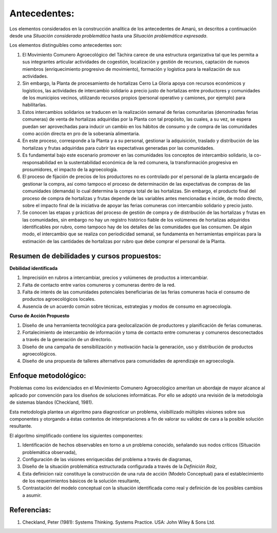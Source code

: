 .. amaru_project documentation master file, created by
   sphinx-quickstart on Sun Feb 17 11:46:20 2013.
   You can adapt this file completely to your liking, but it should at least
   contain the root `toctree` directive.

Antecedentes:
=============
Los elementos considerados en la construcción analítica de los antecedentes de Amarú, sn descritos a continuación desde
una *Situación considerada problemática* hasta una *Situación problemática expresada*.

Los elementos distinguibles como antecedentes son:

#. El Movimiento Comunero Agroecológico del Táchira carece de una estructura organizativa tal que les permita a sus
   integrantes articular actividades de cogestión, localización y gestión de recursos, captación de nuevos miembros
   (enriquecimiento progresivo de movimiento), formación y logística para la realización de sus actividades.

#. Sin embargo, la Planta de procesamiento de hortalizas Cerro La Gloria apoya con recursos económicos y logísticos,
   las actividades de intercambio solidario a precio justo de hortalizas entre productores y comunidades de los
   municipios vecinos, utilizando recursos propios (personal operativo y camiones, por ejemplo) para habilitarlas.

#. Estos intercambios solidarios se traducen en la realización semanal de ferias comunitarias (denominadas ferias
   comuneras) de venta de hortalizas adquiridas por la Planta con tal propósito, las cuales, a su vez,
   se espera puedan ser aprovechadas para inducir un cambio en los hábitos de consumo y de compra de las comunidades
   como acción directa en pro de la soberanía alimentaria.

#. En este proceso, corresponde a la Planta y a su personal, gestionar la adquisición, traslado y distribución de las
   hortalizas y frutas adquiridas para cubrir las expectativas generadas por las comunidades.

#. Es fundamental bajo este escenario promover en las comunidades los conceptos de intercambio solidario,
   la co-responsabilidad en la sustentabilidad económica de la red comunera, la transformación progresiva en
   prosumidores, el impacto de la agroecología.

#. El proceso de fijación de precios de los productores no es controlado por el personal de la planta encargado de
   gestionar la compra, así como tampoco el proceso de determinación de las expectativas de compras de las comunidades
   (demanda) lo cual determina la compra total de las hortalizas. Sin embargo, el producto final del proceso de compra
   de hortalizas y frutas depende de las variables antes mencionadas e incide, de modo directo,
   sobre el impacto final de la iniciativa de apoyar las ferias comuneras con intercambio solidario y precio justo.

#. Se conocen las etapas y prácticas del proceso de gestión de compra y de distribución de las hortalizas y frutas en
   las comunidades, sin embargo no hay un registro histórico fiable de los volúmenes de hortalizas adquiridos
   identificables por rubro, como tampoco hay de los detalles de las comunidades que las consumen. De algún modo,
   el intercambio que se realiza con periodicidad semanal, se fundamenta en herramientas empíricas para la estimación de
   las cantidades de hortalizas por rubro que debe comprar el personal de la Planta.

Resumen de debilidades y cursos propuestos:
-------------------------------------------

**Debilidad identificada**

#. Imprecisión en rubros a intercambiar, precios y volúmenes de productos a intercambiar.
#. Falta  de contacto entre varios comuneros y comuneras dentro de la red.
#. Falta de interés de las comunidades potenciales beneficiarias de las ferias comuneras hacia el consumo de productos
   agroecológicos locales.
#. Ausencia de un acuerdo común sobre técnicas, estrategias y modos de consumo en agroecología.


**Curso de Acción Propuesto**

#. Diseño de una herramienta tecnológica para geolocalización de productores y planificación de ferias comuneras.
#. Fortalecimiento de intercambio de información y toma de contacto entre comuneras y comuneros desconectados a través
   de la generación de un directorio.
#. Diseño de una campaña de sensibilización y motivación hacia la generación, uso y distribución de productos
   agroecológicos.
#. Diseño de una propuesta de talleres alternativos para comunidades de aprendizaje en agroecología.


Enfoque metodológico:
---------------------

Problemas como los evidenciados en el Movimiento Comunero Agroecológico ameritan un abordaje de mayor alcance al
aplicado por convención para los diseños de soluciones informáticas. Por ello se adoptó una revisión de la metodología
de sistemas blandos (Checkland, 1981).

Esta metodología plantea un algoritmo para diagnosticar un problema, visibillizado múltiples visiones sobre sus
componentes y otorgando a éstas contextos de interpretaciones a fin de valorar su validez de cara a la posible solución
resultante.

El algoritmo simplificado contiene los siguientes componentes:

#. Identificación de hechos observables en torno a un problema conocido, señalando sus nodos críticos (Situación
   problemática observada),

#. Configuración de las visiones enriquecidas del problema a través de diagramas,

#. Diseño de la situación problemática estructurada configurada a través de la *Definición Raíz*,

#. Esta definicion raíz constituye la construcción de una ruta de acción (Modelo Conceptual) para el establecimiento
   de los requerimientos básicos de la solución resultante,

#. Contrastación del modelo conceptual con la situación identificada como real y definición de los posibles cambios a
   asumir.


Referencias:
------------

#. Checkland, Peter (1981): Systems Thinking. Systems Practice. USA: John Wiley & Sons Ltd.